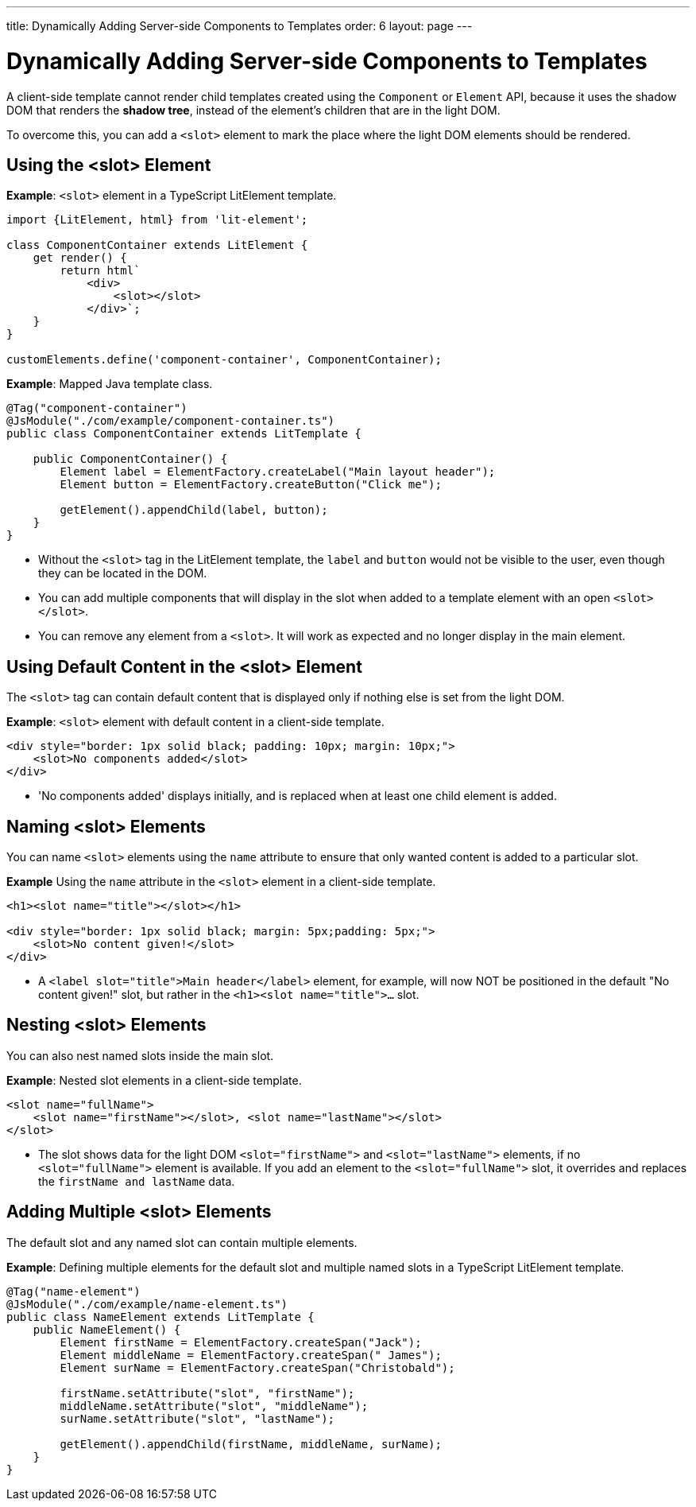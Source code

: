 ---
title: Dynamically Adding Server-side Components to Templates
order: 6
layout: page
---

= Dynamically Adding Server-side Components to Templates

A client-side template cannot render child templates created using the `Component` or `Element` API, because it uses the shadow DOM that renders the *shadow tree*, instead of the element's children that are in the light DOM.

To overcome this, you can add a `<slot>` element to mark the place where the light DOM elements should be rendered.

== Using the <slot> Element

*Example*: `<slot>` element in a TypeScript LitElement template.

[source,js]
----
import {LitElement, html} from 'lit-element';

class ComponentContainer extends LitElement {
    get render() {
        return html`
            <div>
                <slot></slot>
            </div>`;
    }
}

customElements.define('component-container', ComponentContainer);
----

*Example*: Mapped Java template class.

[source,java]
----
@Tag("component-container")
@JsModule("./com/example/component-container.ts")
public class ComponentContainer extends LitTemplate {

    public ComponentContainer() {
        Element label = ElementFactory.createLabel("Main layout header");
        Element button = ElementFactory.createButton("Click me");

        getElement().appendChild(label, button);
    }
}

----
* Without the `<slot>` tag in the LitElement template, the `label` and `button` would not be visible to the user, even though they can be located in the DOM.
* You can add multiple components that will display in the slot when added to a template element with an open `<slot></slot>`.
* You can remove any element from a `<slot>`. It will work as expected and no longer display in the main element.

== Using Default Content in the <slot> Element

The `<slot>` tag can contain default content that is displayed only if nothing else is set from the light DOM.

*Example*: `<slot>` element with default content in a client-side template.

[source,js]
----
<div style="border: 1px solid black; padding: 10px; margin: 10px;">
    <slot>No components added</slot>
</div>
----
* 'No components added' displays initially, and is replaced when at least one child element is added.

== Naming <slot> Elements

You can name `<slot>` elements using the `name` attribute to ensure that only wanted content is added to a particular slot.

*Example* Using the `name` attribute in the `<slot>` element in a client-side template.

[source,js]
----
<h1><slot name="title"></slot></h1>

<div style="border: 1px solid black; margin: 5px;padding: 5px;">
    <slot>No content given!</slot>
</div>
----
* A `<label slot="title">Main header</label>` element, for example, will now NOT be positioned in the default "No content given!" slot, but rather in the `<h1><slot name="title">...` slot.

== Nesting <slot> Elements

You can also nest named slots inside the main slot.

*Example*: Nested slot elements in a client-side template.

[source,js]
----
<slot name="fullName">
    <slot name="firstName"></slot>, <slot name="lastName"></slot>
</slot>
----
* The slot shows data for the light DOM `<slot="firstName">` and `<slot="lastName">` elements, if no `<slot="fullName">` element is available. If you add an element to the `<slot="fullName">` slot, it overrides and replaces the `firstName and lastName` data.

== Adding Multiple <slot> Elements

The default slot and any named slot can contain multiple elements.

*Example*: Defining multiple elements for the default slot and multiple named slots in a TypeScript LitElement template.

[source,java]
----
@Tag("name-element")
@JsModule("./com/example/name-element.ts")
public class NameElement extends LitTemplate {
    public NameElement() {
        Element firstName = ElementFactory.createSpan("Jack");
        Element middleName = ElementFactory.createSpan(" James");
        Element surName = ElementFactory.createSpan("Christobald");

        firstName.setAttribute("slot", "firstName");
        middleName.setAttribute("slot", "middleName");
        surName.setAttribute("slot", "lastName");

        getElement().appendChild(firstName, middleName, surName);
    }
}
----
